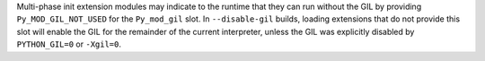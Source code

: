 Multi-phase init extension modules may indicate to the runtime that they can
run without the GIL by providing ``Py_MOD_GIL_NOT_USED`` for the ``Py_mod_gil``
slot. In ``--disable-gil`` builds, loading extensions that do not provide this
slot will enable the GIL for the remainder of the current interpreter, unless
the GIL was explicitly disabled by ``PYTHON_GIL=0`` or ``-Xgil=0``.
